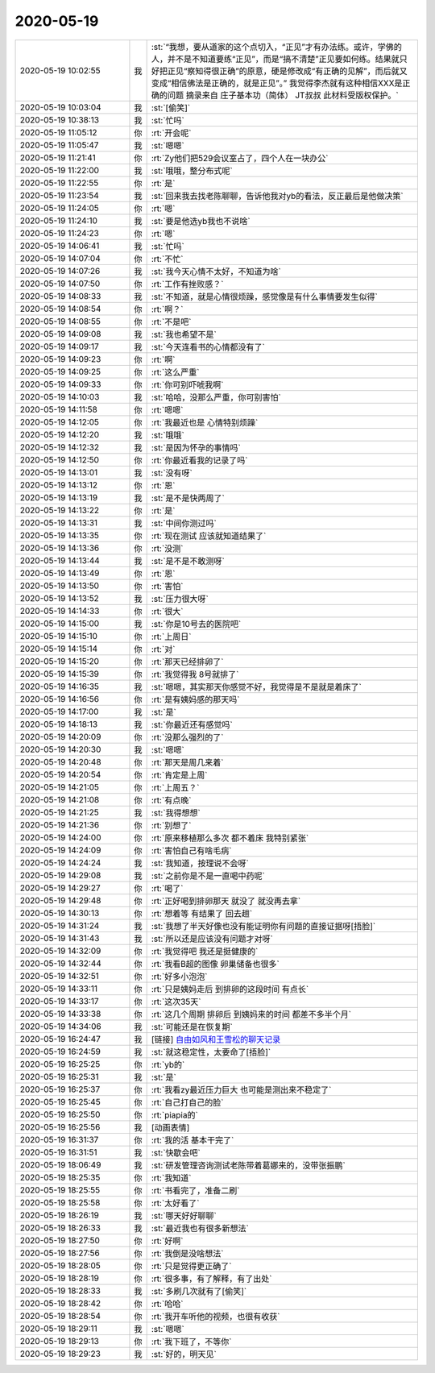 2020-05-19
-------------

.. list-table::
   :widths: 25, 1, 60

   * - 2020-05-19 10:02:55
     - 我
     - :st:`“我想，要从道家的这个点切入，“正见”才有办法练。或许，学佛的人，并不是不知道要练“正见”，而是“搞不清楚”正见要如何练。结果就只好把正见“察知得很正确”的原意，硬是修改成“有正确的见解”，而后就又变成“相信佛法是正确的，就是正见”。”
       我觉得李杰就有这种相信XXX是正确的问题
       摘录来自
       庄子基本功（简体）
       JT叔叔
       此材料受版权保护。`
   * - 2020-05-19 10:03:04
     - 我
     - :st:`[偷笑]`
   * - 2020-05-19 10:38:13
     - 我
     - :st:`忙吗`
   * - 2020-05-19 11:05:12
     - 你
     - :rt:`开会呢`
   * - 2020-05-19 11:05:47
     - 我
     - :st:`嗯嗯`
   * - 2020-05-19 11:21:41
     - 你
     - :rt:`Zy他们把529会议室占了，四个人在一块办公`
   * - 2020-05-19 11:22:00
     - 我
     - :st:`哦哦，整分布式呢`
   * - 2020-05-19 11:22:55
     - 你
     - :rt:`是`
   * - 2020-05-19 11:23:54
     - 我
     - :st:`回来我去找老陈聊聊，告诉他我对yb的看法，反正最后是他做决策`
   * - 2020-05-19 11:24:05
     - 你
     - :rt:`嗯`
   * - 2020-05-19 11:24:10
     - 我
     - :st:`要是他选yb我也不说啥`
   * - 2020-05-19 11:24:23
     - 你
     - :rt:`嗯`
   * - 2020-05-19 14:06:41
     - 我
     - :st:`忙吗`
   * - 2020-05-19 14:07:04
     - 你
     - :rt:`不忙`
   * - 2020-05-19 14:07:26
     - 我
     - :st:`我今天心情不太好，不知道为啥`
   * - 2020-05-19 14:07:50
     - 你
     - :rt:`工作有挫败感？`
   * - 2020-05-19 14:08:33
     - 我
     - :st:`不知道，就是心情很烦躁，感觉像是有什么事情要发生似得`
   * - 2020-05-19 14:08:54
     - 你
     - :rt:`啊？`
   * - 2020-05-19 14:08:55
     - 你
     - :rt:`不是吧`
   * - 2020-05-19 14:09:08
     - 我
     - :st:`我也希望不是`
   * - 2020-05-19 14:09:17
     - 我
     - :st:`今天连看书的心情都没有了`
   * - 2020-05-19 14:09:23
     - 你
     - :rt:`啊`
   * - 2020-05-19 14:09:25
     - 你
     - :rt:`这么严重`
   * - 2020-05-19 14:09:33
     - 你
     - :rt:`你可别吓唬我啊`
   * - 2020-05-19 14:10:03
     - 我
     - :st:`哈哈，没那么严重，你可别害怕`
   * - 2020-05-19 14:11:58
     - 你
     - :rt:`嗯嗯`
   * - 2020-05-19 14:12:05
     - 你
     - :rt:`我最近也是 心情特别烦躁`
   * - 2020-05-19 14:12:20
     - 我
     - :st:`哦哦`
   * - 2020-05-19 14:12:32
     - 我
     - :st:`是因为怀孕的事情吗`
   * - 2020-05-19 14:12:50
     - 你
     - :rt:`你最近看我的记录了吗`
   * - 2020-05-19 14:13:01
     - 我
     - :st:`没有呀`
   * - 2020-05-19 14:13:12
     - 你
     - :rt:`恩`
   * - 2020-05-19 14:13:19
     - 我
     - :st:`是不是快两周了`
   * - 2020-05-19 14:13:22
     - 你
     - :rt:`是`
   * - 2020-05-19 14:13:31
     - 我
     - :st:`中间你测过吗`
   * - 2020-05-19 14:13:35
     - 你
     - :rt:`现在测试 应该就知道结果了`
   * - 2020-05-19 14:13:36
     - 你
     - :rt:`没测`
   * - 2020-05-19 14:13:44
     - 我
     - :st:`是不是不敢测呀`
   * - 2020-05-19 14:13:49
     - 你
     - :rt:`恩`
   * - 2020-05-19 14:13:50
     - 你
     - :rt:`害怕`
   * - 2020-05-19 14:13:52
     - 我
     - :st:`压力很大呀`
   * - 2020-05-19 14:14:33
     - 你
     - :rt:`很大`
   * - 2020-05-19 14:15:00
     - 我
     - :st:`你是10号去的医院吧`
   * - 2020-05-19 14:15:10
     - 你
     - :rt:`上周日`
   * - 2020-05-19 14:15:14
     - 你
     - :rt:`对`
   * - 2020-05-19 14:15:20
     - 你
     - :rt:`那天已经排卵了`
   * - 2020-05-19 14:15:39
     - 你
     - :rt:`我觉得我 8号就排了`
   * - 2020-05-19 14:16:35
     - 我
     - :st:`嗯嗯，其实那天你感觉不好，我觉得是不是就是着床了`
   * - 2020-05-19 14:16:56
     - 你
     - :rt:`是有姨妈感的那天吗`
   * - 2020-05-19 14:17:00
     - 我
     - :st:`是`
   * - 2020-05-19 14:18:13
     - 我
     - :st:`你最近还有感觉吗`
   * - 2020-05-19 14:20:09
     - 你
     - :rt:`没那么强烈的了`
   * - 2020-05-19 14:20:30
     - 我
     - :st:`嗯嗯`
   * - 2020-05-19 14:20:48
     - 你
     - :rt:`那天是周几来着`
   * - 2020-05-19 14:20:54
     - 你
     - :rt:`肯定是上周`
   * - 2020-05-19 14:21:05
     - 你
     - :rt:`上周五？`
   * - 2020-05-19 14:21:08
     - 你
     - :rt:`有点晚`
   * - 2020-05-19 14:21:25
     - 我
     - :st:`我得想想`
   * - 2020-05-19 14:21:36
     - 你
     - :rt:`别想了`
   * - 2020-05-19 14:24:00
     - 你
     - :rt:`原来移植那么多次 都不着床 我特别紧张`
   * - 2020-05-19 14:24:09
     - 你
     - :rt:`害怕自己有啥毛病`
   * - 2020-05-19 14:24:24
     - 我
     - :st:`我知道，按理说不会呀`
   * - 2020-05-19 14:29:08
     - 我
     - :st:`之前你是不是一直喝中药呢`
   * - 2020-05-19 14:29:27
     - 你
     - :rt:`喝了`
   * - 2020-05-19 14:29:48
     - 你
     - :rt:`正好喝到排卵那天 就没了 就没再去拿`
   * - 2020-05-19 14:30:13
     - 你
     - :rt:`想着等 有结果了 回去趟`
   * - 2020-05-19 14:31:24
     - 我
     - :st:`我想了半天好像也没有能证明你有问题的直接证据呀[捂脸]`
   * - 2020-05-19 14:31:43
     - 我
     - :st:`所以还是应该没有问题才对呀`
   * - 2020-05-19 14:32:09
     - 你
     - :rt:`我觉得吧 我还是挺健康的`
   * - 2020-05-19 14:32:44
     - 你
     - :rt:`我看B超的图像 卵巢储备也很多`
   * - 2020-05-19 14:32:51
     - 你
     - :rt:`好多小泡泡`
   * - 2020-05-19 14:33:11
     - 你
     - :rt:`只是姨妈走后 到排卵的这段时间 有点长`
   * - 2020-05-19 14:33:17
     - 你
     - :rt:`这次35天`
   * - 2020-05-19 14:33:38
     - 你
     - :rt:`这几个周期 排卵后 到姨妈来的时间 都差不多半个月`
   * - 2020-05-19 14:34:06
     - 我
     - :st:`可能还是在恢复期`
   * - 2020-05-19 16:24:47
     - 我
     - [链接] `自由如风和王雪松的聊天记录 <https://support.weixin.qq.com/cgi-bin/mmsupport-bin/readtemplate?t=page/favorite_record__w_unsupport>`_
   * - 2020-05-19 16:24:59
     - 我
     - :st:`就这稳定性，太要命了[捂脸]`
   * - 2020-05-19 16:25:25
     - 你
     - :rt:`yb的`
   * - 2020-05-19 16:25:31
     - 我
     - :st:`是`
   * - 2020-05-19 16:25:37
     - 你
     - :rt:`我看zy最近压力巨大 也可能是测出来不稳定了`
   * - 2020-05-19 16:25:45
     - 你
     - :rt:`自己打自己的脸`
   * - 2020-05-19 16:25:50
     - 你
     - :rt:`piapia的`
   * - 2020-05-19 16:25:56
     - 我
     - [动画表情]
   * - 2020-05-19 16:31:37
     - 你
     - :rt:`我的活 基本干完了`
   * - 2020-05-19 16:31:51
     - 我
     - :st:`快歇会吧`
   * - 2020-05-19 18:06:49
     - 我
     - :st:`研发管理咨询测试老陈带着葛娜来的，没带张振鹏`
   * - 2020-05-19 18:25:35
     - 你
     - :rt:`我知道`
   * - 2020-05-19 18:25:55
     - 你
     - :rt:`书看完了，准备二刷`
   * - 2020-05-19 18:25:58
     - 你
     - :rt:`太好看了`
   * - 2020-05-19 18:26:19
     - 我
     - :st:`哪天好好聊聊`
   * - 2020-05-19 18:26:33
     - 我
     - :st:`最近我也有很多新想法`
   * - 2020-05-19 18:27:50
     - 你
     - :rt:`好啊`
   * - 2020-05-19 18:27:56
     - 你
     - :rt:`我倒是没啥想法`
   * - 2020-05-19 18:28:05
     - 你
     - :rt:`只是觉得更正确了`
   * - 2020-05-19 18:28:19
     - 你
     - :rt:`很多事，有了解释，有了出处`
   * - 2020-05-19 18:28:33
     - 我
     - :st:`多刷几次就有了[偷笑]`
   * - 2020-05-19 18:28:42
     - 你
     - :rt:`哈哈`
   * - 2020-05-19 18:28:54
     - 你
     - :rt:`我开车听他的视频，也很有收获`
   * - 2020-05-19 18:29:11
     - 我
     - :st:`嗯嗯`
   * - 2020-05-19 18:29:13
     - 你
     - :rt:`我下班了，不等你`
   * - 2020-05-19 18:29:23
     - 我
     - :st:`好的，明天见`